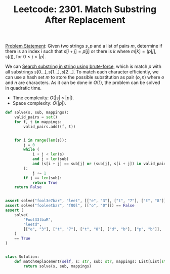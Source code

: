 :PROPERTIES:
:ID:       566852D1-F47B-469F-953C-21739B34ABFC
:END:
#+TITLE: Leetcode: 2301. Match Substring After Replacement

[[https://leetcode.com/problems/match-substring-after-replacement/][Problem Statement]]: Given two strings $s, p$ and a list of pairs $m$, determine if there is an index $i$ such that $s[i+j] = p[j]$ or there is $k$ where $m[k]=(p[j], s[i])$, for $0 \leq j < |p|$.

We can [[id:E3CBBE60-D8DC-453F-9C52-0AB0359B6957][Search substring in string using brute-force]], which is match $p$ with all substrings $s[0...], s[1...], s[2...]$.  To match each character efficiently, we can use a hash set $m$ to store the possible substitution as pair $(o, n)$ where $o$ and $n$ are characters.  As it can be done in $O(1)$, the problem can be solved in quadratic time.

- Time complexity: $O(|s| \times |p|)$.
- Space complexity: $O(|p|)$.

#+begin_src python
  def solve(s, sub, mappings):
      valid_pairs = set()
      for f, t in mappings:
          valid_pairs.add((f, t))


      for i in range(len(s)):
          j = 0
          while (
              i + j < len(s)
              and j < len(sub)
              and (s[i + j] == sub[j] or (sub[j], s[i + j]) in valid_pairs)
          ):
              j += 1
          if j == len(sub):
              return True
      return False


  assert solve("fool3e7bar", "leet", [["e", "3"], ["t", "7"], ["t", "8"]]) == True
  assert solve("fooleetbar", "f00l", [["o", "0"]]) == False
  assert (
      solve(
          "Fool33tbaR",
          "leetd",
          [["e", "3"], ["t", "7"], ["t", "8"], ["d", "b"], ["p", "b"]],
      )
      == True
  )


  class Solution:
      def matchReplacement(self, s: str, sub: str, mappings: List[List[str]]) -> bool:
          return solve(s, sub, mappings)
#+end_src
